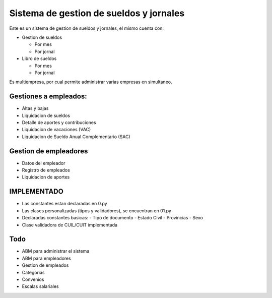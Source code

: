 Sistema de gestion de sueldos y jornales
========================================


Este es un sistema de gestion de sueldos y jornales, el mismo cuenta con:

* Gestion de sueldos

  * Por mes
  * Por jornal

* Libro de sueldos

  * Por mes
  * Por jornal

Es multiempresa, por cual permite administrar varias empresas en simultaneo.


Gestiones a empleados:
----------------------

* Altas y bajas
* Liquidacion de sueldos
* Detalle de aportes y contribuciones
* Liquidacion de vacaciones (VAC)
* Liquidacion de Sueldo Anual Complementario (SAC)


Gestion de empleadores
----------------------

* Datos del empleador
* Registro de empleados
* Liquidacion de aportes

IMPLEMENTADO
------------

* Las constantes estan declaradas en 0.py
* Las clases personalizadas (tipos y validadores), se encuentran en 01.py
* Declaradas constantes basicas:
  - Tipo de documento
  - Estado Civil
  - Provincias
  - Sexo
* Clase validadora de CUIL/CUIT implementada

Todo
----

* ABM para administrar el sistema
* ABM para empleadores
* Gestion de empleados
* Categorias
* Convenios
* Escalas salariales
